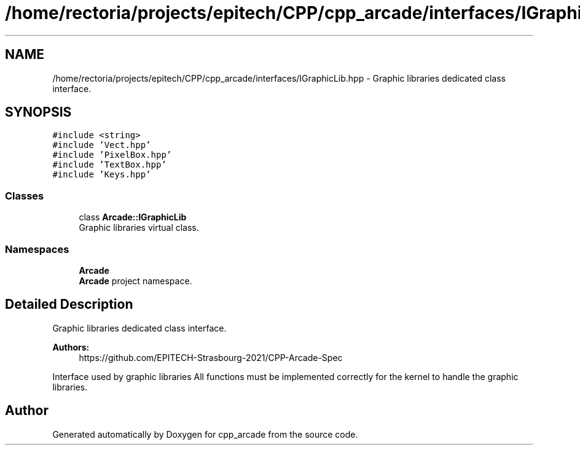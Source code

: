 .TH "/home/rectoria/projects/epitech/CPP/cpp_arcade/interfaces/IGraphicLib.hpp" 3 "Thu Apr 12 2018" "cpp_arcade" \" -*- nroff -*-
.ad l
.nh
.SH NAME
/home/rectoria/projects/epitech/CPP/cpp_arcade/interfaces/IGraphicLib.hpp \- Graphic libraries dedicated class interface\&.  

.SH SYNOPSIS
.br
.PP
\fC#include <string>\fP
.br
\fC#include 'Vect\&.hpp'\fP
.br
\fC#include 'PixelBox\&.hpp'\fP
.br
\fC#include 'TextBox\&.hpp'\fP
.br
\fC#include 'Keys\&.hpp'\fP
.br

.SS "Classes"

.in +1c
.ti -1c
.RI "class \fBArcade::IGraphicLib\fP"
.br
.RI "Graphic libraries virtual class\&. "
.in -1c
.SS "Namespaces"

.in +1c
.ti -1c
.RI " \fBArcade\fP"
.br
.RI "\fBArcade\fP project namespace\&. "
.in -1c
.SH "Detailed Description"
.PP 
Graphic libraries dedicated class interface\&. 


.PP
\fBAuthors:\fP
.RS 4
https://github.com/EPITECH-Strasbourg-2021/CPP-Arcade-Spec
.RE
.PP
Interface used by graphic libraries All functions must be implemented correctly for the kernel to handle the graphic libraries\&. 
.SH "Author"
.PP 
Generated automatically by Doxygen for cpp_arcade from the source code\&.
